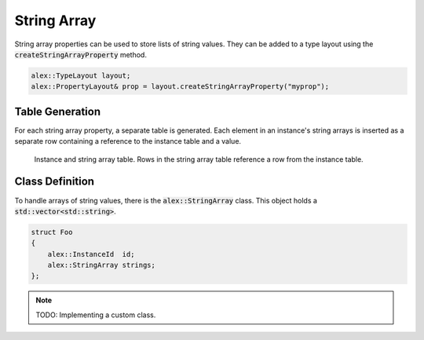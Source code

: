 String Array
============

String array properties can be used to store lists of string values. They can be added to a type layout using the
:code:`createStringArrayProperty` method.

.. code-block:: cpp

    alex::TypeLayout layout;
    alex::PropertyLayout& prop = layout.createStringArrayProperty("myprop");

Table Generation
----------------

For each string array property, a separate table is generated. Each element in an instance's string arrays is inserted
as a separate row containing a reference to the instance table and a value.

.. figure:: /_static/images/tables/string_array.svg

    Instance and string array table. Rows in the string array table reference a row from the instance table.

Class Definition
----------------

To handle arrays of string values, there is the :code:`alex::StringArray` class. This object holds a
:code:`std::vector<std::string>`.

.. code-block:: cpp

    struct Foo
    {
        alex::InstanceId  id;
        alex::StringArray strings;
    };

.. note:: 

    TODO: Implementing a custom class.
